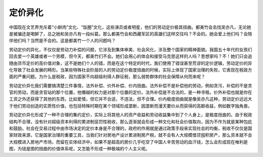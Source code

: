 定价异化
============================================

中国现在文艺界充斥着“小鲜肉”文化、“饭圈”文化，这些演员或者明星，他们的劳动定价极其扭曲。都美竹会去找吴亦凡，无论她是被骗还是喝醉了，总之她和吴亦凡有一段纠葛。那么都美竹会和西藏军区的英雄们这样交往吗？不会的。她会爱上他们吗？会陪伴他们吗？当然是不会的。这是都美竹一个人的问题吗？

劳动定价的异化，不仅仅是劳动力补偿的问题，它涉及到集体审美、社会风化，涉及整个国家的精神面貌。我国五十年代的女孩们回去爱一个英雄或者一个劳模，但今天，都美竹们不会。她们会用心的体会和接受马克思这样的人吗？思想家吗？不！她们只会追随由货币定价的高价值对象，这不是她们个人的错，而是在这个特定的时代，我们使用了错误甚至荒谬的定价逻辑，劳动定价的异化导致了社会发展的畸形。当某些特殊社会阶层的人的劳动定价极度扭曲的时候，实际上体现了国家治理的失败，它表现在税政方面的严重问题。为什么是税政，因为国家不向超级利得人群征税，那么弱势群体的社会保障从何而来呢？

劳动定价异化我们需要搞清楚三件事情，法外补偿、价外补偿、价内扭曲。法外补偿不是补偿他的劳动，例如贪污，补偿的不是贪官的劳动，而是贪官站的那个位置，他僭越的权力是对那个位置的定价。法外补偿是不合法的，是一种寻租。价外补偿也就是你在工资之外还获得了其他的东西，比如爱情，但它并不合适，不违法，但不合理。价内极度扭曲就是像吴亦凡这种，劳动定价远远大于他们劳动创造的实质性价值，也包括特殊时期在某个领域形成垄断，因垄断而漫天要价从而获得的高额收益，例如数字独角兽。

劳动定价异化形成了一种不合理的集约定价，实际上将其他人的资产收益和劳动收益集中到了个人身上，是极度扭曲的。由于税政结构不合理，没有针对超级资本利得的累进制惩罚性税收，那么逐渐就会形成一种文化和社会价值取向，因为不作为就是某种包庇和鼓励。社会在交易过程中由市场决定的定价本身是不合理的，政府的作用就是通过政策手段来实现社会的均衡，税收不仅仅是国家财政来源，它是国家治理的重要工具，当我们针对房地产设计累进制房产税，就不会有人大规模借贷囤积房产，那么资本就不会大规模进入房地产市场，而留在实体经济中，如果不是超高的房价几乎吃空了中国人辛苦劳动的血汗钱，怎么会形成现在唯利是图，为钱是图的扭曲的价值体系呢，又怎能不形成一种极端的个人主义呢。
